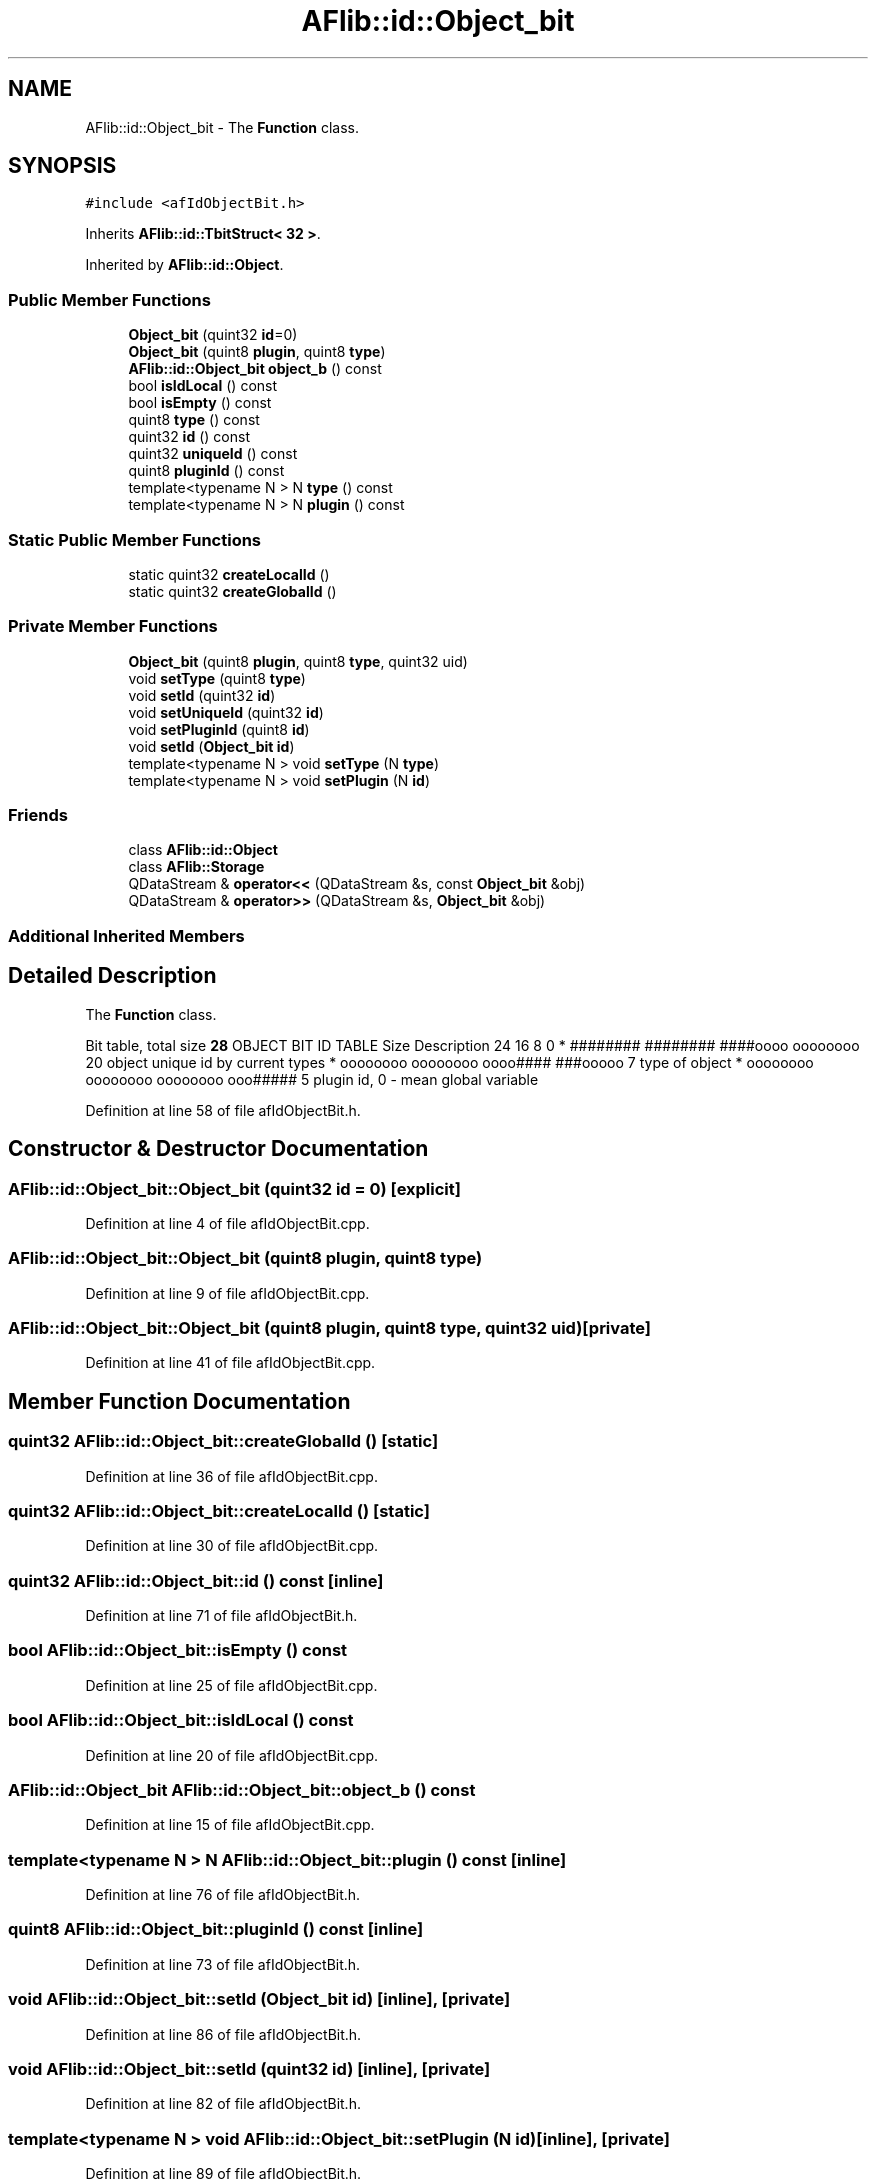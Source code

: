 .TH "AFlib::id::Object_bit" 3 "Fri Mar 26 2021" "AF library" \" -*- nroff -*-
.ad l
.nh
.SH NAME
AFlib::id::Object_bit \- The \fBFunction\fP class\&.  

.SH SYNOPSIS
.br
.PP
.PP
\fC#include <afIdObjectBit\&.h>\fP
.PP
Inherits \fBAFlib::id::TbitStruct< 32 >\fP\&.
.PP
Inherited by \fBAFlib::id::Object\fP\&.
.SS "Public Member Functions"

.in +1c
.ti -1c
.RI "\fBObject_bit\fP (quint32 \fBid\fP=0)"
.br
.ti -1c
.RI "\fBObject_bit\fP (quint8 \fBplugin\fP, quint8 \fBtype\fP)"
.br
.ti -1c
.RI "\fBAFlib::id::Object_bit\fP \fBobject_b\fP () const"
.br
.ti -1c
.RI "bool \fBisIdLocal\fP () const"
.br
.ti -1c
.RI "bool \fBisEmpty\fP () const"
.br
.ti -1c
.RI "quint8 \fBtype\fP () const"
.br
.ti -1c
.RI "quint32 \fBid\fP () const"
.br
.ti -1c
.RI "quint32 \fBuniqueId\fP () const"
.br
.ti -1c
.RI "quint8 \fBpluginId\fP () const"
.br
.ti -1c
.RI "template<typename N > N \fBtype\fP () const"
.br
.ti -1c
.RI "template<typename N > N \fBplugin\fP () const"
.br
.in -1c
.SS "Static Public Member Functions"

.in +1c
.ti -1c
.RI "static quint32 \fBcreateLocalId\fP ()"
.br
.ti -1c
.RI "static quint32 \fBcreateGlobalId\fP ()"
.br
.in -1c
.SS "Private Member Functions"

.in +1c
.ti -1c
.RI "\fBObject_bit\fP (quint8 \fBplugin\fP, quint8 \fBtype\fP, quint32 uid)"
.br
.ti -1c
.RI "void \fBsetType\fP (quint8 \fBtype\fP)"
.br
.ti -1c
.RI "void \fBsetId\fP (quint32 \fBid\fP)"
.br
.ti -1c
.RI "void \fBsetUniqueId\fP (quint32 \fBid\fP)"
.br
.ti -1c
.RI "void \fBsetPluginId\fP (quint8 \fBid\fP)"
.br
.ti -1c
.RI "void \fBsetId\fP (\fBObject_bit\fP \fBid\fP)"
.br
.ti -1c
.RI "template<typename N > void \fBsetType\fP (N \fBtype\fP)"
.br
.ti -1c
.RI "template<typename N > void \fBsetPlugin\fP (N \fBid\fP)"
.br
.in -1c
.SS "Friends"

.in +1c
.ti -1c
.RI "class \fBAFlib::id::Object\fP"
.br
.ti -1c
.RI "class \fBAFlib::Storage\fP"
.br
.ti -1c
.RI "QDataStream & \fBoperator<<\fP (QDataStream &s, const \fBObject_bit\fP &obj)"
.br
.ti -1c
.RI "QDataStream & \fBoperator>>\fP (QDataStream &s, \fBObject_bit\fP &obj)"
.br
.in -1c
.SS "Additional Inherited Members"
.SH "Detailed Description"
.PP 
The \fBFunction\fP class\&. 

Bit table, total size \fB28\fP OBJECT BIT ID TABLE Size Description  24 16 8 0 * ######## ######## ####oooo oooooooo 20 object unique id by current types  * oooooooo oooooooo oooo#### ###ooooo 7 type of object  * oooooooo oooooooo oooooooo ooo##### 5 plugin id, 0 - mean global variable  
.PP
Definition at line 58 of file afIdObjectBit\&.h\&.
.SH "Constructor & Destructor Documentation"
.PP 
.SS "AFlib::id::Object_bit::Object_bit (quint32 id = \fC0\fP)\fC [explicit]\fP"

.PP
Definition at line 4 of file afIdObjectBit\&.cpp\&.
.SS "AFlib::id::Object_bit::Object_bit (quint8 plugin, quint8 type)"

.PP
Definition at line 9 of file afIdObjectBit\&.cpp\&.
.SS "AFlib::id::Object_bit::Object_bit (quint8 plugin, quint8 type, quint32 uid)\fC [private]\fP"

.PP
Definition at line 41 of file afIdObjectBit\&.cpp\&.
.SH "Member Function Documentation"
.PP 
.SS "quint32 AFlib::id::Object_bit::createGlobalId ()\fC [static]\fP"

.PP
Definition at line 36 of file afIdObjectBit\&.cpp\&.
.SS "quint32 AFlib::id::Object_bit::createLocalId ()\fC [static]\fP"

.PP
Definition at line 30 of file afIdObjectBit\&.cpp\&.
.SS "quint32 AFlib::id::Object_bit::id () const\fC [inline]\fP"

.PP
Definition at line 71 of file afIdObjectBit\&.h\&.
.SS "bool AFlib::id::Object_bit::isEmpty () const"

.PP
Definition at line 25 of file afIdObjectBit\&.cpp\&.
.SS "bool AFlib::id::Object_bit::isIdLocal () const"

.PP
Definition at line 20 of file afIdObjectBit\&.cpp\&.
.SS "\fBAFlib::id::Object_bit\fP AFlib::id::Object_bit::object_b () const"

.PP
Definition at line 15 of file afIdObjectBit\&.cpp\&.
.SS "template<typename N > N AFlib::id::Object_bit::plugin () const\fC [inline]\fP"

.PP
Definition at line 76 of file afIdObjectBit\&.h\&.
.SS "quint8 AFlib::id::Object_bit::pluginId () const\fC [inline]\fP"

.PP
Definition at line 73 of file afIdObjectBit\&.h\&.
.SS "void AFlib::id::Object_bit::setId (\fBObject_bit\fP id)\fC [inline]\fP, \fC [private]\fP"

.PP
Definition at line 86 of file afIdObjectBit\&.h\&.
.SS "void AFlib::id::Object_bit::setId (quint32 id)\fC [inline]\fP, \fC [private]\fP"

.PP
Definition at line 82 of file afIdObjectBit\&.h\&.
.SS "template<typename N > void AFlib::id::Object_bit::setPlugin (N id)\fC [inline]\fP, \fC [private]\fP"

.PP
Definition at line 89 of file afIdObjectBit\&.h\&.
.SS "void AFlib::id::Object_bit::setPluginId (quint8 id)\fC [inline]\fP, \fC [private]\fP"

.PP
Definition at line 84 of file afIdObjectBit\&.h\&.
.SS "template<typename N > void AFlib::id::Object_bit::setType (N type)\fC [inline]\fP, \fC [private]\fP"

.PP
Definition at line 88 of file afIdObjectBit\&.h\&.
.SS "void AFlib::id::Object_bit::setType (quint8 type)\fC [inline]\fP, \fC [private]\fP"

.PP
Definition at line 81 of file afIdObjectBit\&.h\&.
.SS "void AFlib::id::Object_bit::setUniqueId (quint32 id)\fC [inline]\fP, \fC [private]\fP"

.PP
Definition at line 83 of file afIdObjectBit\&.h\&.
.SS "quint8 AFlib::id::Object_bit::type () const\fC [inline]\fP"

.PP
Definition at line 70 of file afIdObjectBit\&.h\&.
.SS "template<typename N > N AFlib::id::Object_bit::type () const\fC [inline]\fP"

.PP
Definition at line 75 of file afIdObjectBit\&.h\&.
.SS "quint32 AFlib::id::Object_bit::uniqueId () const\fC [inline]\fP"

.PP
Definition at line 72 of file afIdObjectBit\&.h\&.
.SH "Friends And Related Function Documentation"
.PP 
.SS "friend class \fBAFlib::id::Object\fP\fC [friend]\fP"

.PP
Definition at line 91 of file afIdObjectBit\&.h\&.
.SS "friend class \fBAFlib::Storage\fP\fC [friend]\fP"

.PP
Definition at line 92 of file afIdObjectBit\&.h\&.
.SS "QDataStream& \fBoperator\fP<< (QDataStream & s, const \fBObject_bit\fP & obj)\fC [friend]\fP"

.PP
Definition at line 94 of file afIdObjectBit\&.h\&.
.SS "QDataStream& \fBoperator\fP>> (QDataStream & s, \fBObject_bit\fP & obj)\fC [friend]\fP"

.PP
Definition at line 97 of file afIdObjectBit\&.h\&.

.SH "Author"
.PP 
Generated automatically by Doxygen for AF library from the source code\&.
